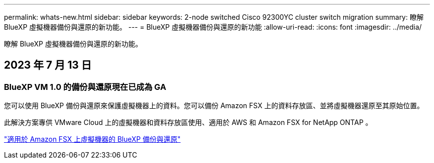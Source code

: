 ---
permalink: whats-new.html 
sidebar: sidebar 
keywords: 2-node switched Cisco 92300YC cluster switch migration 
summary: 瞭解 BlueXP 虛擬機器備份與還原的新功能。 
---
= BlueXP 虛擬機器備份與還原的新功能
:allow-uri-read: 
:icons: font
:imagesdir: ../media/


[role="lead"]
瞭解 BlueXP 虛擬機器備份與還原的新功能。



== 2023 年 7 月 13 日



=== BlueXP VM 1.0 的備份與還原現在已成為 GA

您可以使用 BlueXP 備份與還原來保護虛擬機器上的資料。您可以備份 Amazon FSX 上的資料存放區、並將虛擬機器還原至其原始位置。

此解決方案專供 VMware Cloud 上的虛擬機器和資料存放區使用、適用於 AWS 和 Amazon FSX for NetApp ONTAP 。

link:concept-bluexp-backup-and-recovery-for-virtual-machines-on-amazon-fsx.html["適用於 Amazon FSX 上虛擬機器的 BlueXP 備份與還原"]
